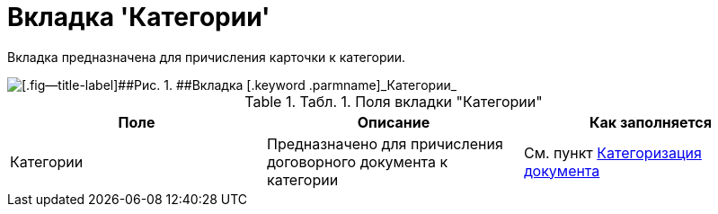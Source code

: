 = Вкладка 'Категории'

Вкладка предназначена для причисления карточки к категории.

image::Card_Tab_Category.png[[.fig--title-label]##Рис. 1. ##Вкладка [.keyword .parmname]_Категории_]

.[.table--title-label]##Табл. 1. ##[.title]##Поля вкладки "Категории"##
[cols=",,",options="header",]
|===
|Поле |Описание |Как заполняется
|Категории |Предназначено для причисления договорного документа к категории |См. пункт xref:task_Doc_Categorization.adoc[Категоризация документа]
|===

